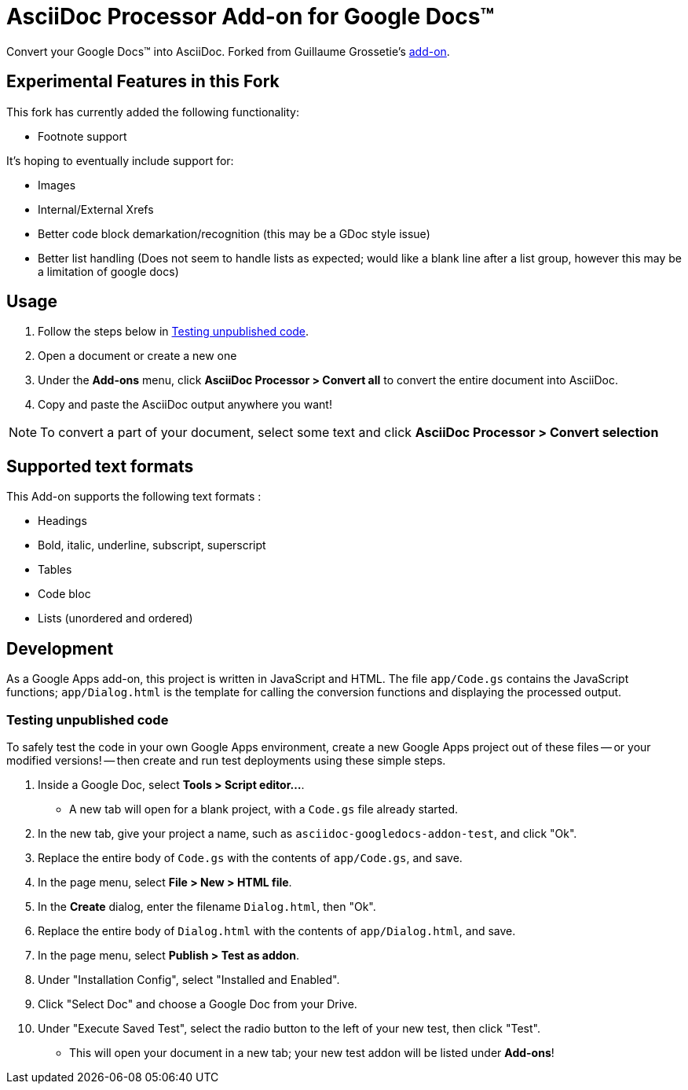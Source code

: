 = AsciiDoc Processor Add-on for Google Docs&trade;

Convert your Google Docs&trade; into AsciiDoc.
Forked from Guillaume Grossetie's https://chrome.google.com/webstore/detail/asciidoc-processor/eghlmnhjljbjodpeehjjcgfcjegcfbhk[add-on].

== Experimental Features in this Fork

This fork has currently added the following functionality:

* Footnote support

It's hoping to eventually include support for:

* Images
* Internal/External Xrefs
* Better code block demarkation/recognition (this may be a GDoc style issue)
* Better list handling (Does not seem to handle lists as expected; would like a blank line after a list group, however this may be a limitation of google docs)



== Usage

 . Follow the steps below in <<testing-unpublished-code>>.
 . Open a document or create a new one
 . Under the *Add-ons* menu, click *AsciiDoc Processor > Convert all* to convert the entire document into AsciiDoc.
 . Copy and paste the AsciiDoc output anywhere you want!

NOTE: To convert a part of your document, select some text and click *AsciiDoc Processor > Convert selection*

== Supported text formats

This Add-on supports the following text formats :

 * Headings
 * Bold, italic, underline, subscript, superscript
 * Tables
 * Code bloc
 * Lists (unordered and ordered)

== Development

As a Google Apps add-on, this project is written in JavaScript and HTML. The file `app/Code.gs` contains the JavaScript functions; `app/Dialog.html` is the template for calling the conversion functions and displaying the processed output.

[[testing-unpublished-code]]
=== Testing unpublished code

To safely test the code in your own Google Apps environment, create a new Google Apps project out of these files -- or your modified versions! -- then create and run test deployments using these simple steps.

. Inside a Google Doc, select *Tools > Script editor...*.

* A new tab will open for a blank project, with a `Code.gs` file already started.

. In the new tab, give your project a name, such as `asciidoc-googledocs-addon-test`, and click "Ok".

. Replace the entire body of `Code.gs` with the contents of `app/Code.gs`, and save.

. In the page menu, select *File > New > HTML file*.

. In the *Create* dialog, enter the filename `Dialog.html`, then "Ok".

. Replace the entire body of `Dialog.html` with the contents of `app/Dialog.html`, and save.

. In the page menu, select *Publish > Test as addon*.

. Under "Installation Config", select "Installed and Enabled".

. Click "Select Doc" and choose a Google Doc from your Drive.

. Under "Execute Saved Test", select the radio button to the left of your new test, then click "Test".

* This will open your document in a new tab; your new test addon will be listed under *Add-ons*!

////
== Help

If you discover errors or ommisions in the source code or documentation, please don't hesitate to https://github.com/Mogztter/asciidoc-googledocs-addon/issues[submit an issue or open a pull request with a fix].
////
